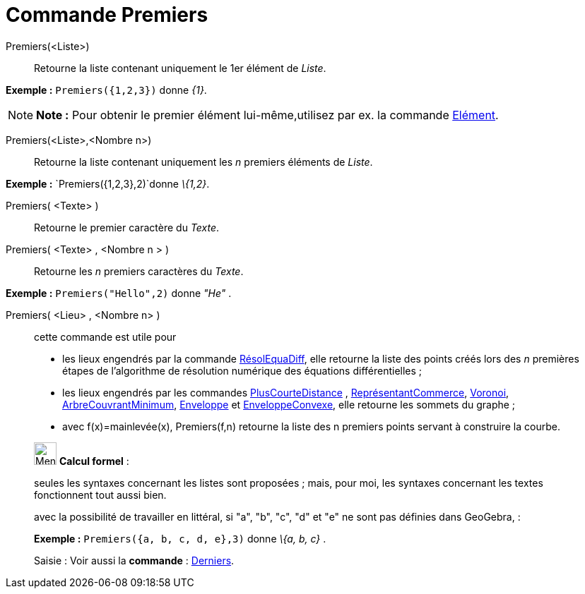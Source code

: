 = Commande Premiers
:page-en: commands/First
ifdef::env-github[:imagesdir: /fr/modules/ROOT/assets/images]

Premiers(<Liste>)::
  Retourne la liste contenant uniquement le 1er élément de _Liste_.

[EXAMPLE]
====

*Exemple :* `++Premiers({1,2,3})++` donne _\{1}_.

====

[NOTE]
====

*Note :* Pour obtenir le premier élément lui-même,utilisez par ex. la commande xref:/commands/Elément.adoc[Elément].

====

Premiers(<Liste>,<Nombre n>)::
  Retourne la liste contenant uniquement les _n_ premiers éléments de _Liste_.

[EXAMPLE]
====

*Exemple :* `++Premiers({1,2,3},2)++`donne _\{1,2}_.

====

Premiers( <Texte> )::
  Retourne le premier caractère du _Texte_.

Premiers( <Texte> , <Nombre n > )::
  Retourne les _n_ premiers caractères du _Texte_.

[EXAMPLE]
====

*Exemple :* `++Premiers("Hello",2)++` donne _"He"_ .

====

Premiers( <Lieu> , <Nombre n> )::
  cette commande est utile pour
  * les lieux engendrés par la commande xref:/commands/RésolEquaDiff.adoc[RésolEquaDiff], elle retourne la liste des
  points créés lors des _n_ premières étapes de l'algorithme de résolution numérique des équations différentielles ;
  * les lieux engendrés par les commandes xref:/commands/PlusCourteDistance.adoc[PlusCourteDistance] ,
  xref:/commands/ReprésentantCommerce.adoc[ReprésentantCommerce], xref:/commands/Voronoi.adoc[Voronoi],
  xref:/commands/ArbreCouvrantMinimum.adoc[ArbreCouvrantMinimum], xref:/commands/Enveloppe.adoc[Enveloppe] et
  xref:/commands/EnveloppeConvexe.adoc[EnveloppeConvexe], elle retourne les sommets du graphe ;
  * avec f(x)=mainlevée(x), Premiers(f,n) retourne la liste des n premiers points servant à construire la courbe.

____________________________________________________________

image:32px-Menu_view_cas.svg.png[Menu view cas.svg,width=32,height=32] *Calcul formel* :

seules les syntaxes concernant les listes sont proposées ; mais, pour moi, les syntaxes concernant les textes
fonctionnent tout aussi bien.

avec la possibilité de travailler en littéral, si "a", "b", "c", "d" et "e" ne sont pas définies dans GeoGebra, :

[EXAMPLE]
====

*Exemple :* `++Premiers({a, b, c, d, e},3)++` donne _\{a, b, c}_ .

====

[.kcode]#Saisie :# Voir aussi la *commande* : xref:/commands/Derniers.adoc[Derniers].
